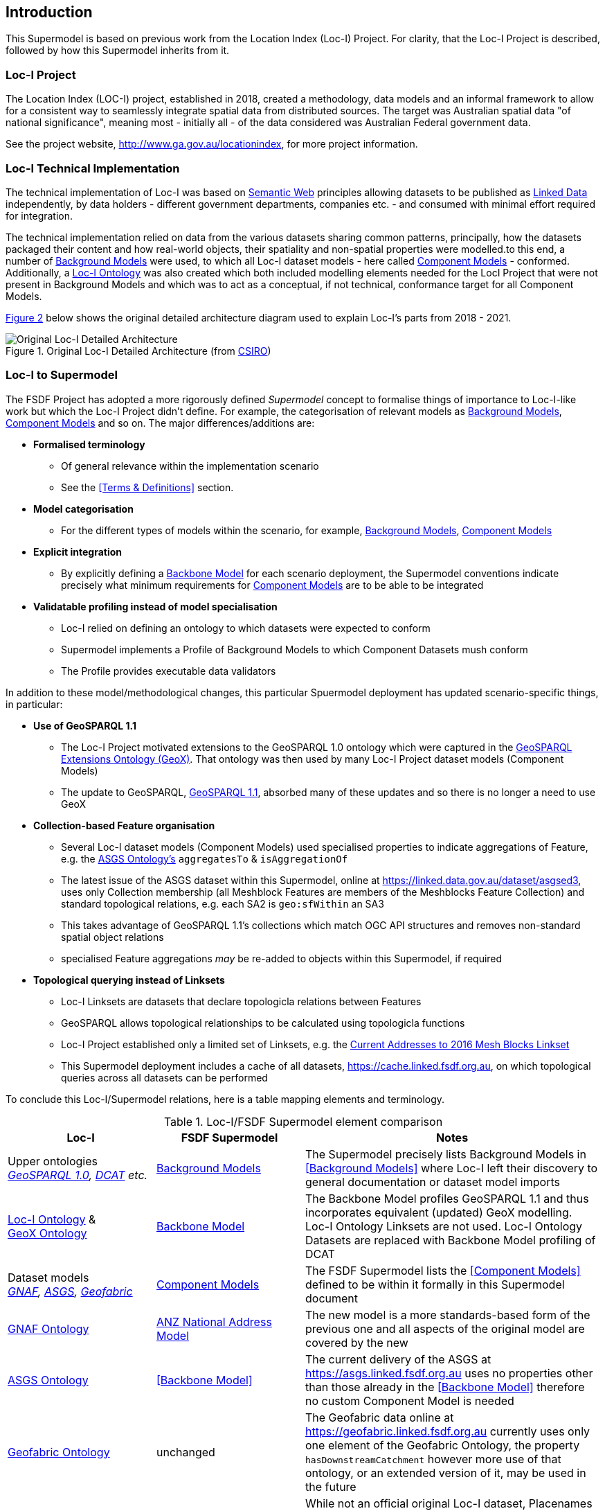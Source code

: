 == Introduction

This Supermodel is based on previous work from the Location Index (Loc-I) Project. For clarity, that the Loc-I Project is described, followed by how this Supermodel inherits from it.

=== Loc-I Project

The Location Index (LOC-I) project, established in 2018, created a methodology, data models and an informal framework to allow for a consistent way to seamlessly integrate spatial data from distributed sources. The target was Australian spatial data "of national significance", meaning most - initially all - of the data considered was Australian Federal government data.

See the project website, http://www.ga.gov.au/locationindex, for more project information.

=== Loc-I Technical Implementation 

The technical implementation of Loc-I was based on <<semantic-web-defn, Semantic Web>> principles allowing datasets to be published as <<linked-data-defn, Linked Data>> independently, by data holders - different government departments, companies etc. - and consumed with minimal effort required for integration.

The technical implementation relied on data from the various datasets sharing common patterns, principally, how the datasets packaged their content and how real-world objects, their spatiality and non-spatial properties were modelled.to this end, a number of <<background-model-defn, Background Models>> were used, to which all Loc-I dataset models - here called <<component-model-defn, Component Models>> - conformed. Additionally, a https://linked.data.gov.au/def/loci[Loc-I Ontology] was also created which both included modelling elements needed for the LocI Project that were not present in Background Models and which was to act as a conceptual, if not technical, conformance target for all Component Models.

<<#orig-arch, Figure 2>> below shows the original detailed architecture diagram used to explain Loc-I's parts from 2018 - 2021. 

[[orig-arch]]
.Original Loc-I Detailed Architecture (from https://www.csiro.au[CSIRO])
image::img/original-loci-detailed-architecture.png[Original Loc-I Detailed Architecture]

=== Loc-I to Supermodel

The FSDF Project has adopted a more rigorously defined _Supermodel_ concept to formalise things of importance to Loc-I-like work but which the Loc-I Project didn't define. For example, the categorisation of relevant models as <<background-model-defn, Background Models>>, <<component-model-defn, Component Models>> and so on. The major differences/additions are:

* *Formalised terminology*
** Of general relevance within the implementation scenario
** See the <<Terms & Definitions>> section.
* *Model categorisation*
** For the different types of models within the scenario, for example, <<background-model-defn, Background Models>>, <<component-model-defn, Component Models>>
* *Explicit integration*
** By explicitly defining a <<backbone-model-defn, Backbone Model>> for each scenario deployment, the Supermodel conventions indicate precisely what minimum requirements for <<component-model-defn, Component Models>> are to be able to be integrated
* *Validatable profiling instead of model specialisation*
** Loc-I relied on defining an ontology to which datasets were expected to conform
** Supermodel implements a Profile of Background Models to which Component Datasets mush conform
** The Profile provides executable data validators

In addition to these model/methodological changes, this particular Spuermodel deployment has updated scenario-specific things, in particular:

* *Use of GeoSPARQL 1.1*
** The Loc-I Project motivated extensions to the GeoSPARQL 1.0 ontology which were captured in the https://linked.data.gov.au/def/geox[GeoSPARQL Extensions Ontology (GeoX)]. That ontology was then used by many Loc-I Project dataset models (Component Models)
** The update to GeoSPARQL, https://opengeospatial.github.io/ogc-geosparql/geosparql11/spec.html[GeoSPARQL 1.1], absorbed many of these updates and so there is no longer a need to use GeoX
* *Collection-based Feature organisation*
** Several Loc-I dataset models (Component Models) used specialised properties to indicate aggregations of Feature, e.g. the http://linked.data.gov.au/def/asgs[ASGS Ontology's] `aggregatesTo` & `isAggregationOf`
** The latest issue of the ASGS dataset within this Supermodel, online at https://linked.data.gov.au/dataset/asgsed3, uses only Collection membership (all Meshblock Features are members of the Meshblocks Feature Collection) and standard topological relations, e.g. each SA2 is `geo:sfWithin` an SA3
** This takes advantage of GeoSPARQL 1.1's collections which match OGC API structures and removes non-standard spatial object relations
** specialised Feature aggregations _may_ be re-added to objects within this Supermodel, if required
* *Topological querying instead of Linksets*
** Loc-I Linksets are datasets that declare topologicla relations between Features
** GeoSPARQL allows topological relationships to be calculated using topologicla functions
** Loc-I Project established only a limited set of Linksets, e.g. the https://github.com/CSIRO-enviro-informatics/addrmb16-linkset[Current Addresses to 2016 Mesh Blocks Linkset]
** This Supermodel deployment includes a cache of all datasets, https://cache.linked.fsdf.org.au, on which topological queries across all datasets can be performed

To conclude this Loc-I/Supermodel relations, here is a table mapping elements and terminology.

[cols="1,1,2"]
.Loc-I/FSDF Supermodel element comparison
|===
| Loc-I | FSDF Supermodel | Notes

| Upper ontologies +
_https://opengeospatial.github.io/ogc-geosparql/geosparql10/11-052r4_OGC_GeoSPARQL.pdf[GeoSPARQL 1.0], https://www.w3.org/TR/vocab-dcat/[DCAT] etc._ | <<background-model-defn, Background Models>> | The Supermodel precisely lists Background Models in <<Background Models>> where Loc-I left their discovery to general documentation or dataset model imports

| https://linked.data.gov.au/def/loci[Loc-I Ontology] & +
https://linked.data.gov.au/def/geox[GeoX Ontology]
| <<backbone-model-defn, Backbone Model>> | The Backbone Model profiles GeoSPARQL 1.1 and thus incorporates equivalent (updated) GeoX modelling. Loc-I Ontology Linksets are not used. Loc-I Ontology Datasets are replaced with Backbone Model profiling of DCAT

| Dataset models +
_https://linked.data.gov.au/def/gnaf[GNAF], https://linked.data.gov.au/def/asgs[ASGS], https://linked.data.gov.au/def/geofabric[Geofabric]_
| <<component-model-defn, Component Models>>
| The FSDF Supermodel lists the <<Component Models>> defined to be within it formally in this Supermodel document

| https://linked.data.gov.au/def/gnaf[GNAF Ontology] | https://nicholascar.com/anz-nat-addr-model-candidate/model.html[ANZ National Address Model] | The new model is a more standards-based form of the previous one and all aspects of the original model are covered by the new

| https://linked.data.gov.au/def/asgs[ASGS Ontology] | <<Backbone Model>> | The current delivery of the ASGS at https://asgs.linked.fsdf.org.au uses no properties other than those already in the <<Backbone Model>> therefore no custom Component Model is needed

| https://linked.data.gov.au/def/geofabric[Geofabric Ontology] | unchanged | The Geofabric data online at https://geofabric.linked.fsdf.org.au currently uses only one element of the Geofabric Ontology, the property `hasDownstreamCatchment` however more use of that ontology, or an extended version of it, may be used in the future

| https://linked.data.gov.au/def/placenames[Placenames Ontology] | unchanged | While not an official original Loc-I dataset, Placenames was implemented in Loc-I style at https://fsdf.org.au/dataset/placenames/. It has been brought in to the Supermodel as a standard Component Model using the same ontology, albeit with updates

| Geometry Data Service | https://cache.linked.fsdf.org.au[Graph Cache] | Loc-I build a non-Semantic geometry data service for some cross-dataset spatial queries. Supermodel implements a total cache of all Component Models' content in semantic form for GeoSPARQL spatial querying and other semantic querying
|===

The Loc-I project also implemented a series of custom clients for Loc-I systems. These clients demonstrated

* downloading lists of Loc-I identifiers (IRIs) for classes of object for offline use
* reapportioning numerical observations data formed according to one set of geometries to another
* finding Features that intersect with a given point or Feature

Some of this functionality is now available through the http://www.w3.org/TR/sparql11-overview/[SPARQL Endpoints] available for all FSDF APIs and also the API accessing a cached copy of all data.

Functionality not covered by SPARQL Endpoints is being implemented in new FSDF clients which Geoscience Australia will release when ready.